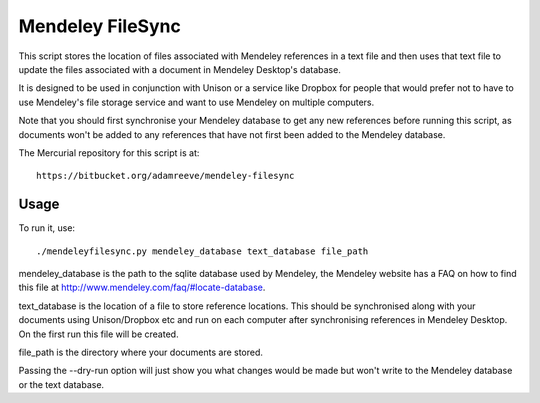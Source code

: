Mendeley FileSync
=================

This script stores the location of files associated with Mendeley references
in a text file and then uses that text file to update the files associated with
a document in Mendeley Desktop's database.

It is designed to be used in conjunction with Unison or a service like Dropbox
for people that would prefer not to have to use Mendeley's file storage service
and want to use Mendeley on multiple computers.

Note that you should first synchronise your Mendeley database to get any new references
before running this script, as documents won't be added to any references that have
not first been added to the Mendeley database.

The Mercurial repository for this script is at::

    https://bitbucket.org/adamreeve/mendeley-filesync

Usage
-----

To run it, use::

    ./mendeleyfilesync.py mendeley_database text_database file_path

mendeley_database is the path to the sqlite database used by Mendeley, the Mendeley
website has a FAQ on how to find this file at http://www.mendeley.com/faq/#locate-database.

text_database is the location of a file to store reference locations. This should
be synchronised along with your documents using Unison/Dropbox etc and run on each computer
after synchronising references in Mendeley Desktop. On the first
run this file will be created.

file_path is the directory where your documents are stored.

Passing the --dry-run option will just show you what changes would be made but
won't write to the Mendeley database or the text database.


